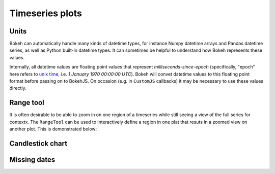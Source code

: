 .. _ug_topics_timeseries:

Timeseries plots
================

.. _ug_topics_timeseries_units:

Units
-----

Bokeh can automatically handle many kinds of datetime types, for instance
Numpy datetime arrays and Pandas datetime series, as well as Python built-in
datetime types. It can sometimes be helpful to understand how Bokeh represents
these values.

Internally, all datetime values are floating point values that represent
*milliseconds-since-epoch* (specifically, "epoch" here refers to `unix time`_,
i.e. *1 January 1970 00:00:00 UTC*). Bokeh will convet datetime values to this
floating point format before passing on to BokehJS. On occasion (e.g. in
``CustomJS`` callbacks) it may be necessary to use these values directly.

.. _unix time: https://en.wikipedia.org/wiki/Unix_time

.. _ug_topics_timeseries_range_tool:

Range tool
----------

It is often desirable to be able to zoom in on one region of a timeseries
while still seeing a view of the full series for contextx. The ``RangeTool``
can be used to interactively define a region in one plat that resuts in a
zoomed view on another plot. This is demonstrated below:

.. bokeh-plot:: __REPO__/examples/interaction/tools/range_tool.py

.. _ug_topics_timeseries_candlestick:

Candlestick chart
-----------------

.. bokeh-plot:: __REPO__/examples/topics/timeseries/candlestick.py

.. _ug_topics_timeseries_missing_dates:

Missing dates
-------------

.. bokeh-plot:: __REPO__/examples/topics/timeseries/missing_dates.py
